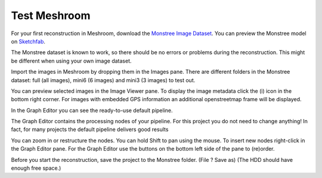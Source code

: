 Test Meshroom
=============

For your first reconstruction in Meshroom, download the `Monstree Image
Dataset <https://github.com/alicevision/dataset_monstree>`__. You can
preview the Monstree model on
`Sketchfab <https://sketchfab.com/models/92468cb8a14a42f39c6ab93d24c55926>`__.

The Monstree dataset is known to work, so there should be no errors or
problems during the reconstruction. This might be different when using
your own image dataset.

Import the images in Meshroom by dropping them in the Images pane. There
are different folders in the Monstree dataset: full (all images), mini6
(6 images) and mini3 (3 images) to test out.

.. image:: monstree-1.jpg

You can preview selected images in the Image Viewer pane. To display the image metadata click the (i) icon in the bottom right corner. For images with embedded GPS information an additional openstreetmap frame will be displayed.

In the Graph Editor you can see the ready-to-use default pipeline.

The Graph Editor contains the processing nodes of your pipeline.
For this project you do not need to change anything! In fact, for many projects the default pipeline delivers good results


You can zoom in or restructure the nodes. You can hold Shift to pan using the mouse.
To insert new nodes right-click in the Graph Editor pane.
For the Graph Editor use the buttons on the bottom left side of the pane to (re)order.

Before you start the reconstruction, save the project to the Monstree folder. (File ? Save as)
(The HDD should have enough free space.)